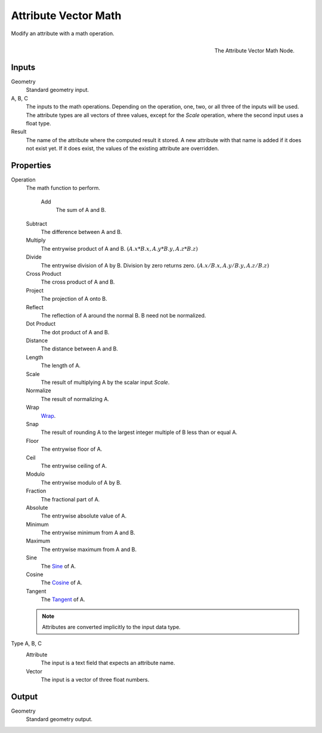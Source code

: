 .. index:: Geometry Nodes; Attribute Vector Math
.. _bpy.types.GeometryNodeAttributeVectorMath:

*********************
Attribute Vector Math
*********************

Modify an attribute with a math operation.

.. figure:: /images/modeling_modifiers_nodes_attribute-vector-math.png
   :align: right

   The Attribute Vector Math Node.


Inputs
======

Geometry
   Standard geometry input.

A, B, C
   The inputs to the math operations. Depending on the operation, one, two, or all three
   of the inputs will be used. The attribute types are all vectors of three values, except
   for the *Scale* operation, where the second input uses a float type.

Result
   The name of the attribute where the computed result it stored.
   A new attribute with that name is added if it does not exist yet.
   If it does exist, the values of the existing attribute are overridden.


Properties
==========

Operation
   The math function to perform.

    Add
      The sum of A and B.

   Subtract
      The difference between A and B.

   Multiply
      The entrywise product of A and B.
      :math:`(A.x * B.x, A.y * B.y, A.z * B.z)`

   Divide
      The entrywise division of A by B. Division by zero returns zero.
      :math:`(A.x / B.x, A.y / B.y, A.z / B.z)`

   Cross Product
      The cross product of A and B.

   Project
      The projection of A onto B.

   Reflect
      The reflection of A around the normal B. B need not be normalized.

   Dot Product
      The dot product of A and B.

   Distance
      The distance between A and B.

   Length
      The length of A.

   Scale
      The result of multiplying A by the scalar input *Scale*.

   Normalize
      The result of normalizing A.

   Wrap
      `Wrap <https://en.wikipedia.org/wiki/Rounding>`__.

   Snap
      The result of rounding A to the largest integer multiple of B less than or equal A.

   Floor
      The entrywise floor of A.

   Ceil
      The entrywise ceiling of A.

   Modulo
      The entrywise modulo of A by B.

   Fraction
      The fractional part of A.

   Absolute
      The entrywise absolute value of A.

   Minimum
      The entrywise minimum from A and B.

   Maximum
      The entrywise maximum from A and B.

   Sine
      The `Sine <https://en.wikipedia.org/wiki/Sine>`__ of A.

   Cosine
      The `Cosine <https://en.wikipedia.org/wiki/Trigonometric_functions>`__ of A.

   Tangent
      The `Tangent <https://en.wikipedia.org/wiki/Trigonometric_functions>`__ of A.

   .. note::

      Attributes are converted implicitly to the input data type.

Type A, B, C
   Attribute
      The input is a text field that expects an attribute name.

   Vector
      The input is a vector of three float numbers.


Output
======

Geometry
   Standard geometry output.
